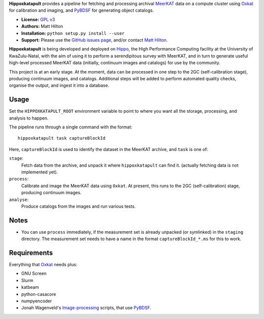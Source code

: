 **Hippoxkatapult** provides a pipeline for fetching and processing archival
`MeerKAT <https://skaafrica.atlassian.net/wiki/spaces/ESDKB/overview?homepageId=41025669>`_
data on a compute cluster using `Oxkat <https://github.com/IanHeywood/oxkat>`_
for calibration and imaging, and `PyBDSF <https://www.astron.nl/citt/pybdsf/>`_
for generating object catalogs.

* **License:** `GPL v3 <LICENSE>`_
* **Authors:** Matt Hilton
* **Installation:** ``python setup.py install --user``
* **Support:** Please use the `GitHub issues page <https://github.com/mattyowl/hippoxkatapult/issues>`_,
  and/or contact `Matt Hilton <mailto:matt.hilton@mykolab.com>`_.

**Hippoxkatapult** is being developed and deployed on `Hippo <https://astro.ukzn.ac.za/~hippo/>`_,
the High Performance Computing facility at the University of KwaZulu-Natal, with
the aim of using it to perform a serendipitous survey with MeerKAT, and in
turn to generate useful high-level processed MeerKAT data (initially,
continuum images and catalogs) for use by the community.

This project is at an early stage. At the moment, data can be processed in one step
to the 2GC (self-calibration stage), producing continuum images, and catalogs.
Additional steps will be added to perform automated quality checks, organise the
output, and ingest it into a database.


Usage
-----

Set the ``HIPPOXKATAPULT_ROOT`` environment variable to point to where you want
all the storage, processing, and analysis to happen.

The pipeline runs through a single command with the format::

    hippoxkatapult task captureBlockId

Here, ``captureBlockId`` is used to identify the dataset in the MeerKAT archive,
and ``task`` is one of:

``stage``:
    Fetch data from the archive, and unpack it where ``hippoxkatapult`` can find it.
    (actually fetching data is not implemented yet).

``process``:
    Calibrate and image the MeerKAT data using ``Oxkat``. At present, this
    runs to the 2GC (self-calibration) stage, producing continuum images.

``analyse``:
    Produce catalogs from the images and run various tests.


Notes
-----

* You can use ``process`` immediately, if the measurement set is already
  unpacked (or symlinked) in the ``staging`` directory. The measurement
  set needs to have a name in the format ``captureBlockId_*.ms`` for this
  to work.


Requirements
------------

Everything that `Oxkat <https://github.com/IanHeywood/oxkat>`_ needs plus:

* GNU Screen
* Slurm
* katbeam
* python-casacore
* numpyencoder
* Jonah Wagenveld's `Image-processing <https://github.com/JonahDW/Image-processing>`_ scripts, that use `PyBDSF <https://pybdsf.readthedocs.io/en/latest/>`_.

